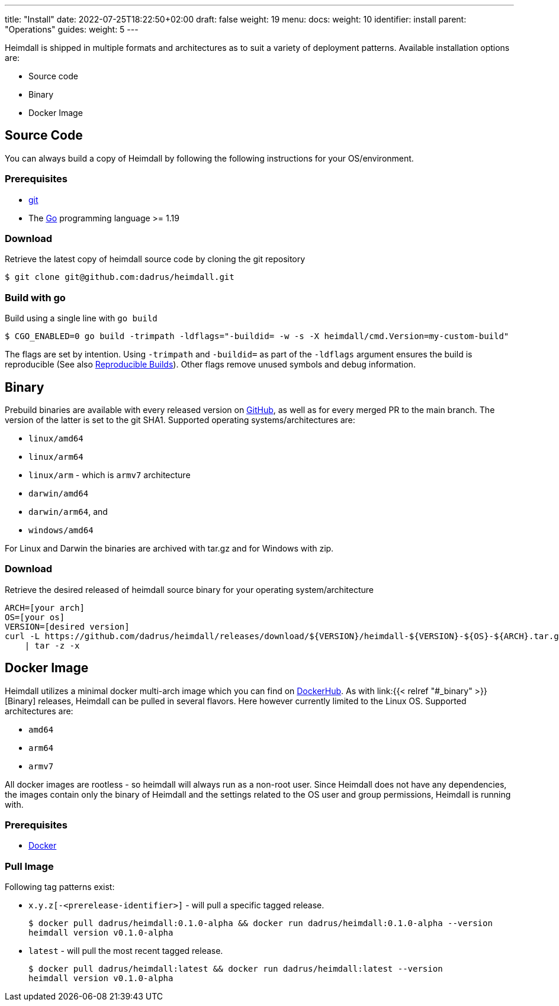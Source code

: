 ---
title: "Install"
date: 2022-07-25T18:22:50+02:00
draft: false
weight: 19
menu:
  docs:
    weight: 10
    identifier: install
    parent: "Operations"
  guides:
    weight: 5
---

Heimdall is shipped in multiple formats and architectures as to suit a variety of deployment patterns. Available installation options are:

* Source code
* Binary
* Docker Image

== Source Code

You can always build a copy of Heimdall by following the following instructions for your OS/environment.

=== Prerequisites

* https://git-scm.com/[git]
* The https://go.dev/dl/[Go] programming language >= 1.19

=== Download
Retrieve the latest copy of heimdall source code by cloning the git repository

[source, bash]
----
$ git clone git@github.com:dadrus/heimdall.git
----

=== Build with go
Build using a single line with `go build`

[source, bash]
----
$ CGO_ENABLED=0 go build -trimpath -ldflags="-buildid= -w -s -X heimdall/cmd.Version=my-custom-build"
----

The flags are set by intention. Using `-trimpath` and `-buildid=` as part of the `-ldflags` argument ensures the build is reproducible (See also https://reproducible-builds.org/[Reproducible Builds]). Other flags remove unused symbols and debug information.

== Binary

Prebuild binaries are available with every released version on https://github.com/dadrus/heimdall/releases/latest[GitHub], as well as for every merged PR to the main branch. The version of the latter is set to the git SHA1. Supported operating systems/architectures are:

* `linux/amd64`
* `linux/arm64`
* `linux/arm` - which is `armv7` architecture
* `darwin/amd64`
* `darwin/arm64`, and
* `windows/amd64`

For Linux and Darwin the binaries are archived with tar.gz and for Windows with zip.

=== Download
Retrieve the desired released of heimdall source binary for your operating system/architecture

[source, bash]
----
ARCH=[your arch]
OS=[your os]
VERSION=[desired version]
curl -L https://github.com/dadrus/heimdall/releases/download/${VERSION}/heimdall-${VERSION}-${OS}-${ARCH}.tar.gz \
    | tar -z -x
----

== Docker Image

Heimdall utilizes a minimal docker multi-arch image which you can find on https://hub.docker.com/r/dadrus/heimdall[DockerHub]. As with link:{{< relref "#_binary" >}}[Binary] releases, Heimdall can be pulled in several flavors. Here however currently limited to the Linux OS. Supported architectures are:

* `amd64`
* `arm64`
* `armv7`

All docker images are rootless - so heimdall will always run as a non-root user. Since Heimdall does not have any dependencies, the images contain only the binary of Heimdall and the settings related to the OS user and group permissions, Heimdall is running with.

=== Prerequisites

* https://docs.docker.com/install/[Docker]

=== Pull Image

Following tag patterns exist:

* `x.y.z[-<prerelease-identifier>]` - will pull a specific tagged release.
+
[source, bash]
----
$ docker pull dadrus/heimdall:0.1.0-alpha && docker run dadrus/heimdall:0.1.0-alpha --version
heimdall version v0.1.0-alpha
----

* `latest` - will pull the most recent tagged release.
+
[source, bash]
----
$ docker pull dadrus/heimdall:latest && docker run dadrus/heimdall:latest --version
heimdall version v0.1.0-alpha
----
